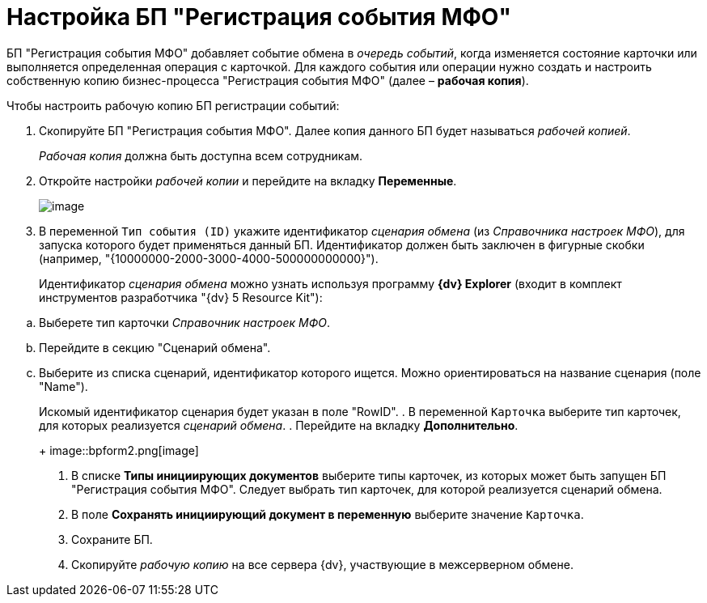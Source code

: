 = Настройка БП "Регистрация события МФО"

БП "Регистрация события МФО" добавляет событие обмена в _очередь событий_, когда изменяется состояние карточки или выполняется определенная операция с карточкой. Для каждого события или операции нужно создать и настроить собственную копию бизнес-процесса "Регистрация события МФО" (далее – [.keyword]*рабочая копия*).

Чтобы настроить рабочую копию БП регистрации событий:

. Скопируйте БП "Регистрация события МФО". Далее копия данного БП будет называться _рабочей копией_.
+
_Рабочая копия_ должна быть доступна всем сотрудникам.
. Откройте настройки _рабочей копии_ и перейдите на вкладку *Переменные*.
+
image::bpform1.png[image]
. В переменной `Тип события (ID)` укажите идентификатор _сценария обмена_ (из _Справочника настроек МФО_), для запуска которого будет применяться данный БП. Идентификатор должен быть заключен в фигурные скобки (например, "\{10000000-2000-3000-4000-500000000000}").
+
Идентификатор _сценария обмена_ можно узнать используя программу [.keyword]*{dv} Explorer* (входит в комплект инструментов разработчика "{dv} 5 Resource Kit"):

[loweralpha]
.. Выберете тип карточки _Справочник настроек МФО_.
.. Перейдите в секцию "Сценарий обмена".
.. Выберите из списка сценарий, идентификатор которого ищется. Можно ориентироваться на название сценария (поле "Name").
+
Искомый идентификатор сценария будет указан в поле "RowID".
. В переменной `Карточка` выберите тип карточек, для которых реализуется _сценарий обмена_.
. Перейдите на вкладку *Дополнительно*.
+
image::bpform2.png[image]
. В списке *Типы инициирующих документов* выберите типы карточек, из которых может быть запущен БП "Регистрация события МФО". Следует выбрать тип карточек, для которой реализуется сценарий обмена.
. В поле *Сохранять инициирующий документ в переменную* выберите значение `Карточка`.
. Сохраните БП.
. Скопируйте _рабочую копию_ на все сервера {dv}, участвующие в межсерверном обмене.
